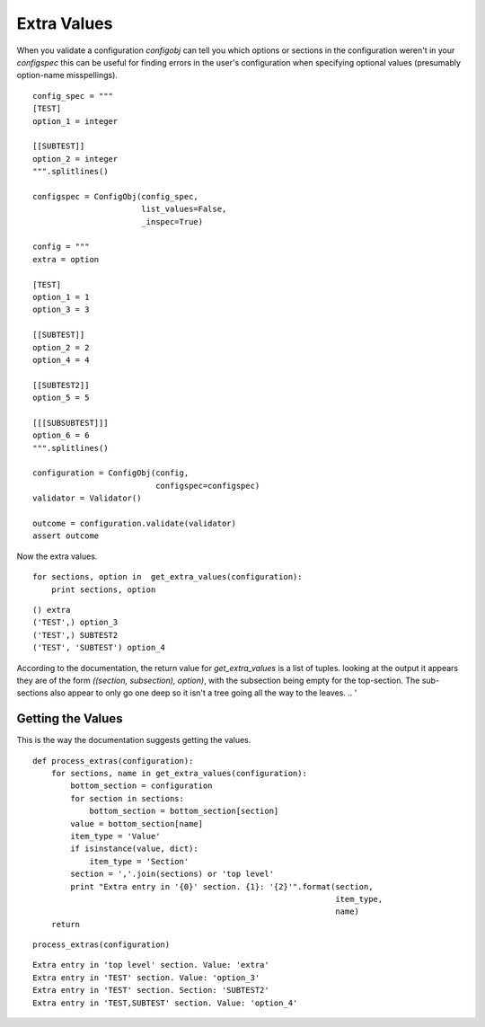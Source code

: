 Extra Values
============

When you validate a configuration `configobj` can tell you which options or sections in the configuration weren't in your `configspec` this can be useful for finding errors in the user's configuration when specifying optional values (presumably option-name misspellings).

::

    config_spec = """
    [TEST]
    option_1 = integer
    
    [[SUBTEST]]
    option_2 = integer
    """.splitlines()
    
    configspec = ConfigObj(config_spec,
                           list_values=False,
                           _inspec=True)
    
    config = """
    extra = option
    
    [TEST]
    option_1 = 1
    option_3 = 3
    
    [[SUBTEST]]
    option_2 = 2
    option_4 = 4
    
    [[SUBTEST2]]
    option_5 = 5
    
    [[[SUBSUBTEST]]]
    option_6 = 6
    """.splitlines()
    
    configuration = ConfigObj(config,
                              configspec=configspec)
    validator = Validator()
    
    outcome = configuration.validate(validator)
    assert outcome
    



Now the extra values.

::

    for sections, option in  get_extra_values(configuration):
        print sections, option
    

::

    () extra
    ('TEST',) option_3
    ('TEST',) SUBTEST2
    ('TEST', 'SUBTEST') option_4
    



According to the documentation, the return value for `get_extra_values` is a list of tuples. looking at the output it appears they are of the form `((section, subsection), option)`, with the subsection being empty for the top-section. The sub-sections also appear to only go one deep so it isn't a tree going all the way to the leaves.
.. '

Getting the Values
------------------

This is the way the documentation suggests getting the values.

::

    def process_extras(configuration):
        for sections, name in get_extra_values(configuration):
            bottom_section = configuration
            for section in sections:
                bottom_section = bottom_section[section]
            value = bottom_section[name]
            item_type = 'Value'
            if isinstance(value, dict):
                item_type = 'Section'
            section = ','.join(sections) or 'top level'
            print "Extra entry in '{0}' section. {1}: '{2}'".format(section,
                                                                    item_type,
                                                                    name)
        return
    

::

    process_extras(configuration)
    

::

    Extra entry in 'top level' section. Value: 'extra'
    Extra entry in 'TEST' section. Value: 'option_3'
    Extra entry in 'TEST' section. Section: 'SUBTEST2'
    Extra entry in 'TEST,SUBTEST' section. Value: 'option_4'
    

